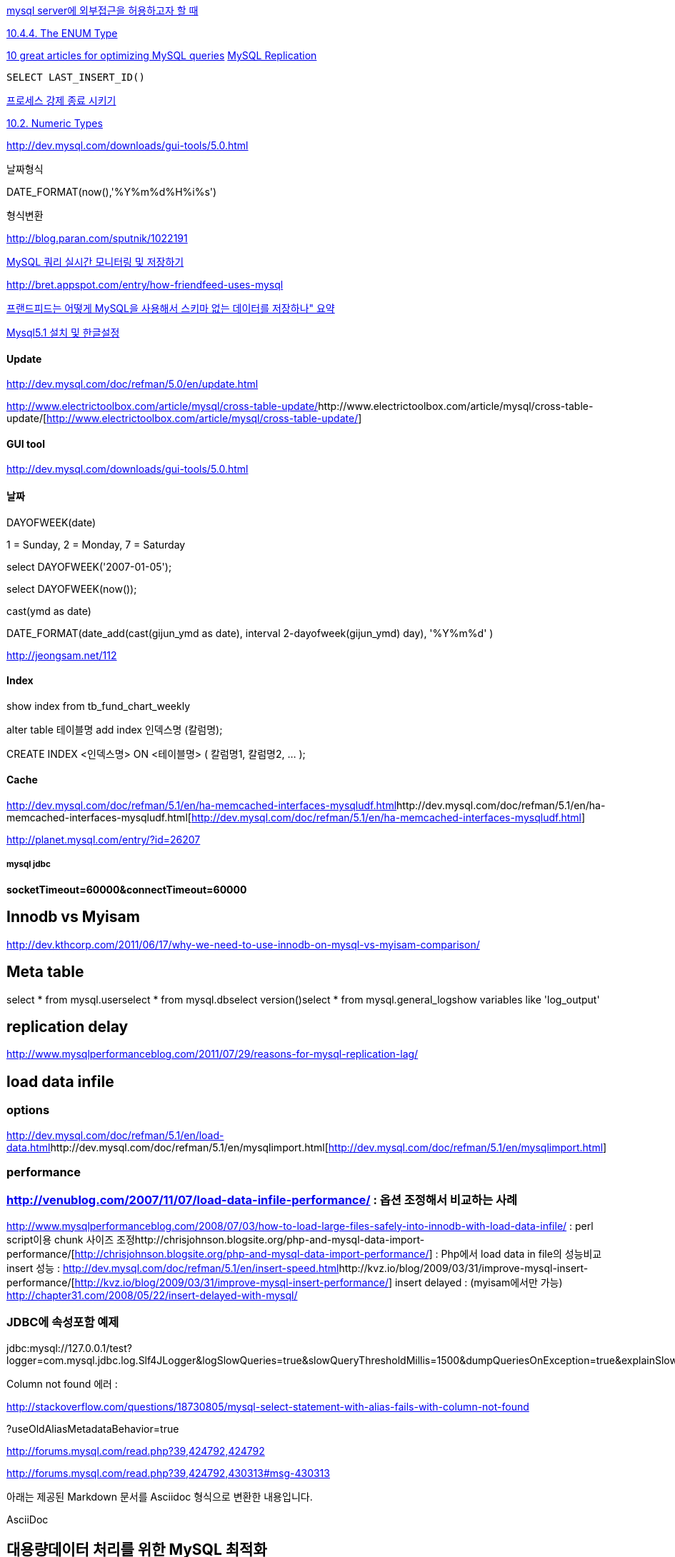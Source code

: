 

http://evilimp.tistory.com/17[mysql server에 외부접근을 허용하고자 할 때]

http://dev.mysql.com/doc/refman/5.0/en/enum.html[10.4.4. The ENUM Type]

http://phpimpact.wordpress.com/2008/06/12/10-great-articles-for-optimizing-mysql-queries/[10 great articles for optimizing MySQL queries]  
http://lastmind.net/blog/2008/05/mysql-replication.html[MySQL Replication]

 SELECT LAST_INSERT_ID()

http://breakpoint.tistory.com/tag/processlist[프로세스 강제 종료 시키기]

http://dev.mysql.com/doc/refman/5.0/en/numeric-types.html[10.2. Numeric Types]

http://dev.mysql.com/downloads/gui-tools/5.0.html[http://dev.mysql.com/downloads/gui-tools/5.0.html]

날짜형식

DATE_FORMAT(now(),'%Y%m%d%H%i%s')

형식변환

http://blog.paran.com/sputnik/1022191[http://blog.paran.com/sputnik/1022191]

http://truefeel.tistory.com/125[MySQL 쿼리 실시간 모니터링 및 저장하기]

http://bret.appspot.com/entry/how-friendfeed-uses-mysql[http://bret.appspot.com/entry/how-friendfeed-uses-mysql]

http://colus.egloos.com/5104902[프랜드피드는 어떻게 MySQL을 사용해서 스키마 없는 데이터를 저장하나" 요약]

http://yunsunghan.tistory.com/456[Mysql5.1 설치 및 한글설정]

==== Update

http://dev.mysql.com/doc/refman/5.0/en/update.html[http://dev.mysql.com/doc/refman/5.0/en/update.html]

http://www.electrictoolbox.com/article/mysql/cross-table-update/[]http://www.electrictoolbox.com/article/mysql/cross-table-update/[http://www.electrictoolbox.com/article/mysql/cross-table-update/]

==== GUI tool

http://dev.mysql.com/downloads/gui-tools/5.0.html[http://dev.mysql.com/downloads/gui-tools/5.0.html]

==== 날짜

DAYOFWEEK(date)

1 = Sunday, 2 = Monday, 7 = Saturday

select  DAYOFWEEK('2007-01-05');

select DAYOFWEEK(now());

cast(ymd as date)

DATE_FORMAT(date_add(cast(gijun_ymd as date), interval 2-dayofweek(gijun_ymd) day), '%Y%m%d' )

http://jeongsam.net/112[http://jeongsam.net/112]

==== Index

show index from  tb_fund_chart_weekly

alter table 테이블명 add index 인덱스명 (칼럼명);

CREATE INDEX <인덱스명> ON <테이블명> ( 칼럼명1, 칼럼명2, ... );

==== Cache

http://dev.mysql.com/doc/refman/5.1/en/ha-memcached-interfaces-mysqludf.html[]http://dev.mysql.com/doc/refman/5.1/en/ha-memcached-interfaces-mysqludf.html[http://dev.mysql.com/doc/refman/5.1/en/ha-memcached-interfaces-mysqludf.html]

http://planet.mysql.com/entry/?id=26207[http://planet.mysql.com/entry/?id=26207]

===== mysql jdbc

**socketTimeout=60000&connectTimeout=60000**

== Innodb vs Myisam

http://dev.kthcorp.com/2011/06/17/why-we-need-to-use-innodb-on-mysql-vs-myisam-comparison/[http://dev.kthcorp.com/2011/06/17/why-we-need-to-use-innodb-on-mysql-vs-myisam-comparison/]

== Meta table

select * from mysql.userselect * from mysql.dbselect version()select * from mysql.general_logshow variables like 'log_output'  

== replication delay
http://www.mysqlperformanceblog.com/2011/07/29/reasons-for-mysql-replication-lag/  

== load data infile

=== options
http://dev.mysql.com/doc/refman/5.1/en/load-data.html[http://dev.mysql.com/doc/refman/5.1/en/load-data.html]http://dev.mysql.com/doc/refman/5.1/en/mysqlimport.html[http://dev.mysql.com/doc/refman/5.1/en/mysqlimport.html]  

=== performance

=== http://venublog.com/2007/11/07/load-data-infile-performance/[http://venublog.com/2007/11/07/load-data-infile-performance/] : 옵션 조정해서 비교하는 사례
http://www.mysqlperformanceblog.com/2008/07/03/how-to-load-large-files-safely-into-innodb-with-load-data-infile/[http://www.mysqlperformanceblog.com/2008/07/03/how-to-load-large-files-safely-into-innodb-with-load-data-infile/] : perl script이용 chunk 사이즈 조정http://chrisjohnson.blogsite.org/php-and-mysql-data-import-performance/[http://chrisjohnson.blogsite.org/php-and-mysql-data-import-performance/] : Php에서 load data in file의 성능비교  
insert 성능 : http://dev.mysql.com/doc/refman/5.1/en/insert-speed.html[http://dev.mysql.com/doc/refman/5.1/en/insert-speed.html]http://kvz.io/blog/2009/03/31/improve-mysql-insert-performance/[http://kvz.io/blog/2009/03/31/improve-mysql-insert-performance/]  
insert delayed : (myisam에서만 가능) http://chapter31.com/2008/05/22/insert-delayed-with-mysql/[http://chapter31.com/2008/05/22/insert-delayed-with-mysql/]  

=== JDBC에 속성포함 예제

jdbc:mysql://127.0.0.1/test?logger=com.mysql.jdbc.log.Slf4JLogger&logSlowQueries=true&slowQueryThresholdMillis=1500&dumpQueriesOnException=true&explainSlowQueries=true&connectTimeout=1000&socketTimeout=2000  

Column not  found 에러 :  

http://stackoverflow.com/questions/18730805/mysql-select-statement-with-alias-fails-with-column-not-found  

?useOldAliasMetadataBehavior=true  

http://forums.mysql.com/read.php?39,424792,424792 

http://forums.mysql.com/read.php?39,424792,430313#msg-430313  


아래는 제공된 Markdown 문서를 Asciidoc 형식으로 변환한 내용입니다.

AsciiDoc

== 대용량데이터 처리를 위한 MySQL 최적화
=== "useServerPrepStmt=true" 옵션
* MySQL 서버에서 preparedStatement 를 파싱한 정보를 재활용하도록 유도하는 옵션
* MySQL Connector/J에서 useServerPrepStmt 옵션의 기본값은 false
** 별도의 설정을 하지 않으면 JDBC 드라이버가 PreparedStatement를 서버 측에서 준비(prepare)하지 않고, 클라이언트 측에서 SQL 문장을 완성하여 서버로 전송한다는 의미.
** PreparedStatement의 ? 파라미터를 실제 값으로 채운 완전한 SQL 쿼리 문자열을 매번 서버로 보내 실행하는 방식
** "클라이언트 측 PreparedStatement" 또는 "에뮬레이션된 PreparedStatement"
** 네트워크 호출이 1회만 발생
* MySQL버전 5.1미만에서는 이를 사용하면 MySQL의 쿼리 캐쉬를 쓰지 못하는 단점이 있었으나, 5.1이상에서는 둘다 사용할수 있음.
* useServerPrepStmts=true가 유리한 경우
** 동일한 쿼리가 매우 빈번하게 반복 실행되는 특정 작업: 예를 들어, 대량의 데이터를 반복적으로 삽입(INSERT)하는 배치(batch) 작업과 같이 한정된 종류의 쿼리가 수백, 수천 번 이상 실행되는 경우에는 서버 측 PreparedStatement의 이점이 큼.
** MariaDB 10.6 이상 사용 시: MariaDB 10.6부터는 useServerPrepStmts=true일 때 메타데이터 재전송을 피하는 최적화가 도입되어 성능 향상 폭이 더 커짐 ( link:https://jira.mariadb.org/browse/MDEV-19237[] )
* 참고자료
** link:http://www.yes24.com/Product/Goods/6960931?OzSrank=1[Real MySQL] 750-753쪽
** useServerPrepStmts와 cachePrepStmts 옵션을 조합한 성능 테스트 결과
** link:https://vladmihalcea.com/mysql-jdbc-statement-caching/[]
** link:https://tech.kakaopay.com/post/how-preparedstatement-works-in-our-apps/[]

=== 쓰기 성능 높이기 ( rewriteBatchedStatements=true 옵션)
* batchUpdate 쿼리를 합쳐서 성능을 높여줌 (multi-row insert)
** dump & restore에도 활용됨
* 전체 수행 성능에는 유리하나 insert문 하나하나의 수행 시간은 오래 걸리므로 리플리케이션 딜레이 발생에는 더 취약할 수 있음.
* "useServerPrepStmt=true" 옵션과 동시에 사용하면 에러가 발생할 수 있음.
** 최대한대로 최적화해야한다면 읽기 DataSource와 쓰기 DataSource를 분리할수도.
* 1건 레코드 크기* 운반 건수가
* 합친쿼리의 크기가 MySQL서버의 'max_allowed_packet' 설정값을 넘어가면 에러가 남.
** 'SHOW VARIABLES LIKE 'max%';' 로 확인 가능
* 'bulk_insert_buffer_size' 설정값에 따라서 성능이 달라질수 있음.
* connector-j의 8.0.29까지는 'useCursorFetch=true' 또는 `useServerPrepStmts=true` 옵션과 함께 쓰면 rewriteBatchedStatements가 무시된다고 명시되어 있었으나 8.0.30에서는 문서에서 이 제한이 사라졌음. 실제 동작이 언제 바뀌었는지는 확실하지 않음.
** `useCursorFetch=true`는 `useServerPrepStmts=true`를 강제함.
** link:https://dev.mysql.com/doc/relnotes/connector-j/en/news-8-0-30.html[]
** link:https://vladmihalcea.com/mysql-rewritebatchedstatements/[]
* connector-j의 8.0.28까지는 batchUpdate로 BLOB을 넣으려고 하는 NPE 발생
** link:https://camel-context.tistory.com/81[]
** link:https://dev.mysql.com/doc/relnotes/connector-j/en/news-8-0-29.html[]

=== 대용량 데이터 조회를 위한 옵션 파라미터
디폴트옵션들로는 MySQL에서는 JdbcCursorItemReader를 써도 OOM 날 수도 있음. 이를 위한 방법은
디폴트 옵션일때 사용되는 클라이언트사이드 커서는 모든 결과를 다 다운로드함.
이를 해결하기 위해 ResultSet Streaming, 서버 커서 사용할수 있음.

==== ResultSet Streaming
많은 건의 데이터를 한번에 받지 않고 Streaming으로 흘러보내면서 받는 방법
아래와 같이 Statement를 만들어야함.

[source,java]
----
PrepaedStatement statement = con.prepareStatement(sql, ResultSet.TYPE_FORWARD_ONLY, ResultSet.CONCUR_READ_ONLY);
statement.setFetchSize(Integer.MIN_VALUE);
----

'setFetchSize(Integer.MIN_VALUE)'은 JDBC규약과도 어긋남. java.sql.Statement의 javadoc에는 setFetchSize로 지정되는 값은 0보다 작으면 SQLException을 던진다고 적혀 있다.

* OOM이 방어되나 빈번한 통신이 일어나 성능이 느려질수 있음. (100만건이면 100만번 원격 통신)
* 한번에 몇건씩 fetch해 주는지까지는 제어가 안 됨.
* ResultSet이 닫히기 전까지 동일한 Connection에서 다른 쿼리를 실행할 수 없음.
* 참고자료
** link:https://dev.mysql.com/doc/connector-j/en/connector-j-reference-implementation-notes.html[]
** link:http://www.yes24.com/Product/Goods/6960931?OzSrank=1[Real MySQL] 767쪽

스프링 배치에서도 `JdbcCursorItemReader.setFetchSize(Integer.MIN_VALUE)` 로 지정하면 쿼리 결과를 한번에 다운로드 받지 않고 Streaming방식으로 가져감.

[source,java]
----
return new JdbcCursorItemReaderBuilder<T>()
	.dataSource(this.dataSource)
	.sql(sql)
	.rowMapper(rowMapper)
	.fetchSize(Integer.MIN_VALUE)
	.verifyCursorPosition(false);
----
`ResultSet.TYPE_FORWARD_ONLY` 옵션은 JdbcCursorItemReader 에 이미 위의 Statement 생성시의 반영되어 있음.

verifyCursorPosition을 default값인 true로 둘 경우 아래와 같은 에러가 발생함

----
peration not allowed for a result set of type ResultSet.TYPE_FORWARD_ONLY.; nested exception is java.sql.SQLException: Operation not allowed for a result set of type ResultSet.TYPE_FORWARD_ONLY.
----

==== 서버 커서
* MySQL 서버쪽에서 쿼리 결과를 담는 임시테이블을 만듬.
* JDBC URL에 "useCursorFetch=true" 옵션으로 가능해짐
** MySQL 5.0.2 이상에서 사용 가능
** 기본값이 false라 이 옵션이 없으면 클라이언트 커서만을 사용.
** useCursorFetch=true이면 useServerPrepStmt도 자동으로 true가 됨.
** 이 옵션을 쓰면 JdbcCursorItemReader.setFetchSize() 로는 실제 쓸 fetchSize (chunk 크기와 똑같은 값 권장)
* "defaultFetchSize" 옵션
** 서버 커서를 사용할때 디폴트로 한번에 몇건씩 읽어올지.
** 기본값이 0
* 참고 자료
** link:https://wiki.genexus.com/commwiki/servlet/wiki?4188,Client+and+server+cursors+-+using+MySQL[] 도 참고
** link:http://www.yes24.com/Product/Goods/6960931?OzSrank=1[Real MySQL] 750-753쪽

 
